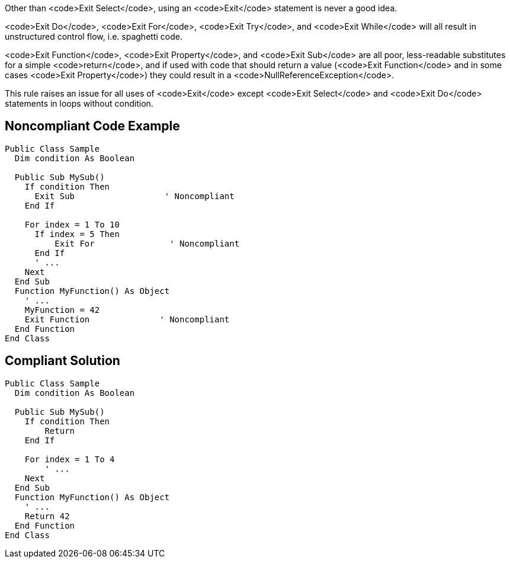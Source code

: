 Other than <code>Exit Select</code>, using an <code>Exit</code> statement is never a good idea.

<code>Exit Do</code>, <code>Exit For</code>, <code>Exit Try</code>, and <code>Exit While</code> will all result in unstructured control flow, i.e. spaghetti code.

<code>Exit Function</code>, <code>Exit Property</code>, and <code>Exit Sub</code> are all poor, less-readable substitutes for a simple <code>return</code>, and if used with code that should return a value (<code>Exit Function</code> and in some cases <code>Exit Property</code>) they could result in a <code>NullReferenceException</code>.

This rule raises an issue for all uses of <code>Exit</code>  except <code>Exit Select</code> and <code>Exit Do</code> statements in loops without condition.


== Noncompliant Code Example

----
Public Class Sample
  Dim condition As Boolean

  Public Sub MySub()
    If condition Then
      Exit Sub                  ' Noncompliant
    End If

    For index = 1 To 10
      If index = 5 Then
          Exit For               ' Noncompliant
      End If
      ' ...
    Next
  End Sub
  Function MyFunction() As Object
    ' ...
    MyFunction = 42
    Exit Function              ' Noncompliant
  End Function
End Class
----


== Compliant Solution

----
Public Class Sample
  Dim condition As Boolean

  Public Sub MySub()
    If condition Then
        Return
    End If

    For index = 1 To 4
        ' ...
    Next
  End Sub
  Function MyFunction() As Object
    ' ...
    Return 42
  End Function
End Class
----


